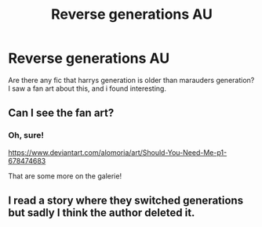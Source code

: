#+TITLE: Reverse generations AU

* Reverse generations AU
:PROPERTIES:
:Author: mgeadt
:Score: 17
:DateUnix: 1564769014.0
:DateShort: 2019-Aug-02
:FlairText: Request
:END:
Are there any fic that harrys generation is older than marauders generation? I saw a fan art about this, and i found interesting.


** Can I see the fan art?
:PROPERTIES:
:Author: artymas383
:Score: 9
:DateUnix: 1564780188.0
:DateShort: 2019-Aug-03
:END:

*** Oh, sure!

[[https://www.deviantart.com/alomoria/art/Should-You-Need-Me-p1-678474683]]

That are some more on the galerie!
:PROPERTIES:
:Author: mgeadt
:Score: 2
:DateUnix: 1565223828.0
:DateShort: 2019-Aug-08
:END:


** I read a story where they switched generations but sadly I think the author deleted it.
:PROPERTIES:
:Author: hufflepuffbookworm90
:Score: 4
:DateUnix: 1564803981.0
:DateShort: 2019-Aug-03
:END:
